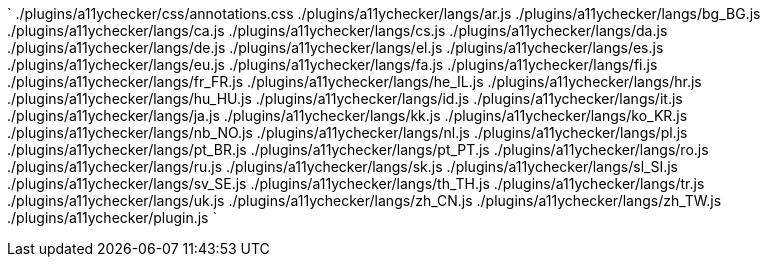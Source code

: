 `
./plugins/a11ychecker/css/annotations.css
./plugins/a11ychecker/langs/ar.js
./plugins/a11ychecker/langs/bg_BG.js
./plugins/a11ychecker/langs/ca.js
./plugins/a11ychecker/langs/cs.js
./plugins/a11ychecker/langs/da.js
./plugins/a11ychecker/langs/de.js
./plugins/a11ychecker/langs/el.js
./plugins/a11ychecker/langs/es.js
./plugins/a11ychecker/langs/eu.js
./plugins/a11ychecker/langs/fa.js
./plugins/a11ychecker/langs/fi.js
./plugins/a11ychecker/langs/fr_FR.js
./plugins/a11ychecker/langs/he_IL.js
./plugins/a11ychecker/langs/hr.js
./plugins/a11ychecker/langs/hu_HU.js
./plugins/a11ychecker/langs/id.js
./plugins/a11ychecker/langs/it.js
./plugins/a11ychecker/langs/ja.js
./plugins/a11ychecker/langs/kk.js
./plugins/a11ychecker/langs/ko_KR.js
./plugins/a11ychecker/langs/nb_NO.js
./plugins/a11ychecker/langs/nl.js
./plugins/a11ychecker/langs/pl.js
./plugins/a11ychecker/langs/pt_BR.js
./plugins/a11ychecker/langs/pt_PT.js
./plugins/a11ychecker/langs/ro.js
./plugins/a11ychecker/langs/ru.js
./plugins/a11ychecker/langs/sk.js
./plugins/a11ychecker/langs/sl_SI.js
./plugins/a11ychecker/langs/sv_SE.js
./plugins/a11ychecker/langs/th_TH.js
./plugins/a11ychecker/langs/tr.js
./plugins/a11ychecker/langs/uk.js
./plugins/a11ychecker/langs/zh_CN.js
./plugins/a11ychecker/langs/zh_TW.js
./plugins/a11ychecker/plugin.js
`
